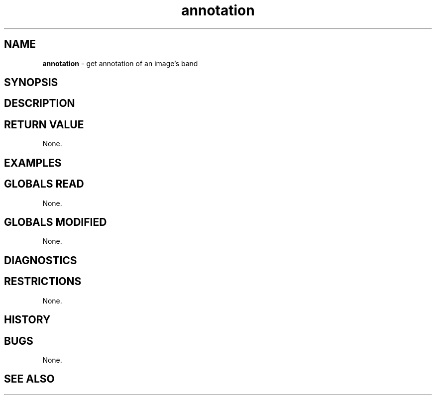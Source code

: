 .TH "annotation" "3" "5 November 2015" "IPW v2" "IPW Library Functions"
.SH NAME
.PP
\fBannotation\fP - get annotation of an image's band
.SH SYNOPSIS
.SH DESCRIPTION
.SH RETURN VALUE
.PP
None.
.SH EXAMPLES
.SH GLOBALS READ
.PP
None.
.SH GLOBALS MODIFIED
.PP
None.
.SH DIAGNOSTICS
.SH RESTRICTIONS
.PP
None.
.SH HISTORY
.SH BUGS
.PP
None.
.SH SEE ALSO
